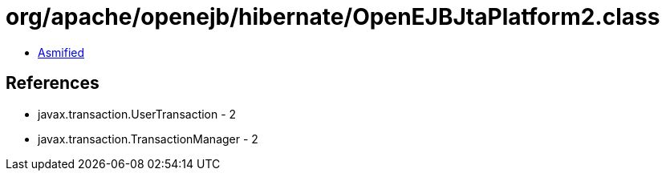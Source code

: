 = org/apache/openejb/hibernate/OpenEJBJtaPlatform2.class

 - link:OpenEJBJtaPlatform2-asmified.java[Asmified]

== References

 - javax.transaction.UserTransaction - 2
 - javax.transaction.TransactionManager - 2
